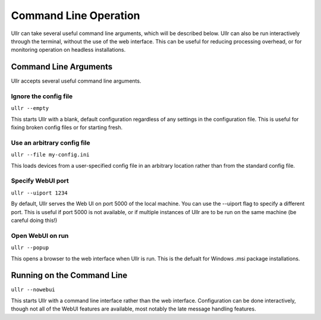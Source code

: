 Command Line Operation
======================
Ullr can take several useful command line arguments, which will be described 
below. Ullr can also be run interactively through the terminal, without the use 
of the web interface. This can be useful for reducing processing overhead, or 
for monitoring operation on headless installations.

Command Line Arguments
~~~~~~~~~~~~~~~~~~~~~~
Ullr accepts several useful command line arguments.

Ignore the config file
''''''''''''''''''''''
``ullr --empty``

This starts Ullr with a blank, default configuration regardless of any settings 
in the configuration file. This is useful for fixing broken config files or for 
starting fresh.

Use an arbitrary config file
''''''''''''''''''''''''''''
``ullr --file my-config.ini``

This loads devices from a user-specified config file in an arbitrary location 
rather than from the standard config file.

Specify WebUI port
''''''''''''''''''
``ullr --uiport 1234``

By default, Ullr serves the Web UI on port 5000 of the local machine. You can use 
the --uiport flag to specify a different port. This is useful if port 5000 is not 
available, or if multiple instances of Ullr are to be run on the same machine (be 
careful doing this!)

Open WebUI on run
'''''''''''''''''
``ullr --popup``

This opens a browser to the web interface when Ullr is run. This is the defualt 
for Windows .msi package installations.

Running on the Command Line
~~~~~~~~~~~~~~~~~~~~~~~~~~~
``ullr --nowebui``

This starts Ullr with a command line interface rather than the web interface. 
Configuration can be done interactively, though not all of the WebUI features 
are available, most notably the late message handling features.